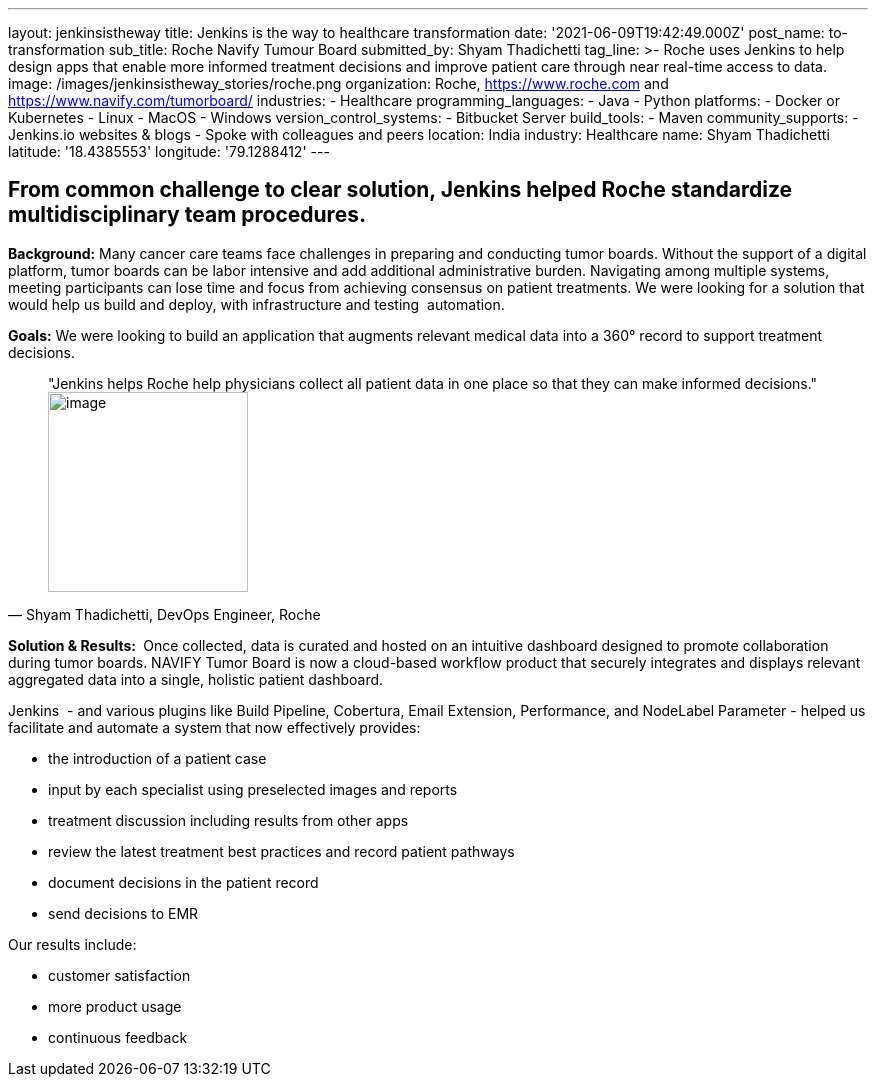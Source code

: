 ---
layout: jenkinsistheway
title: Jenkins is the way to healthcare transformation
date: '2021-06-09T19:42:49.000Z'
post_name: to-transformation
sub_title: Roche Navify Tumour Board
submitted_by: Shyam Thadichetti
tag_line: >-
  Roche uses Jenkins to help design apps that enable more informed treatment
  decisions and improve patient care through near real-time access to data.
image: /images/jenkinsistheway_stories/roche.png
organization: Roche, https://www.roche.com and https://www.navify.com/tumorboard/
industries:
  - Healthcare
programming_languages:
  - Java
  - Python
platforms:
  - Docker or Kubernetes
  - Linux
  - MacOS
  - Windows
version_control_systems:
  - Bitbucket Server
build_tools:
  - Maven
community_supports:
  - Jenkins.io websites & blogs
  - Spoke with colleagues and peers
location: India
industry: Healthcare
name: Shyam Thadichetti
latitude: '18.4385553'
longitude: '79.1288412'
---





== From common challenge to clear solution, Jenkins helped Roche standardize multidisciplinary team procedures.

*Background:* Many cancer care teams face challenges in preparing and conducting tumor boards. Without the support of a digital platform, tumor boards can be labor intensive and add additional administrative burden. Navigating among multiple systems, meeting participants can lose time and focus from achieving consensus on patient treatments. We were looking for a solution that would help us build and deploy, with infrastructure and testing  automation.

*Goals:* We were looking to build an application that augments relevant medical data into a 360° record to support treatment decisions. 





[.testimonal]
[quote, "Shyam Thadichetti, DevOps Engineer, Roche"]
"Jenkins helps Roche help physicians collect all patient data in one place so that they can make informed decisions."
image:/images/jenkinsistheway_stories/Jenkins-logo.png[image,width=200,height=200]


*Solution & Results: * Once collected, data is curated and hosted on an intuitive dashboard designed to promote collaboration during tumor boards. NAVIFY Tumor Board is now a cloud-based workflow product that securely integrates and displays relevant aggregated data into a single, holistic patient dashboard. 

Jenkins  - and various plugins like Build Pipeline, Cobertura, Email Extension, Performance, and NodeLabel Parameter - helped us facilitate and automate a system that now effectively provides:

* the introduction of a patient case
* input by each specialist using preselected images and reports
* treatment discussion including results from other apps
* review the latest treatment best practices and record patient pathways
* document decisions in the patient record
* send decisions to EMR

Our results include:

* customer satisfaction 
* more product usage
* continuous feedback
